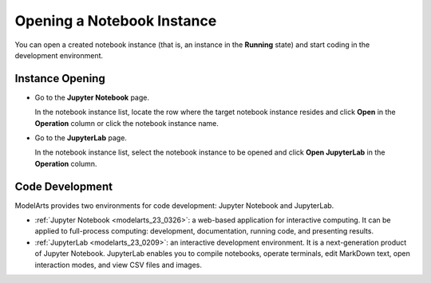 .. _modelarts_23_0325:

Opening a Notebook Instance
===========================

You can open a created notebook instance (that is, an instance in the **Running** state) and start coding in the development environment.

Instance Opening
----------------

-  Go to the **Jupyter Notebook** page.

   In the notebook instance list, locate the row where the target notebook instance resides and click **Open** in the **Operation** column or click the notebook instance name.

-  Go to the **JupyterLab** page.

   In the notebook instance list, select the notebook instance to be opened and click **Open JupyterLab** in the **Operation** column.

Code Development
----------------

ModelArts provides two environments for code development: Jupyter Notebook and JupyterLab.

-  :ref:`Jupyter Notebook <modelarts_23_0326>`: a web-based application for interactive computing. It can be applied to full-process computing: development, documentation, running code, and presenting results.
-  :ref:`JupyterLab <modelarts_23_0209>`: an interactive development environment. It is a next-generation product of Jupyter Notebook. JupyterLab enables you to compile notebooks, operate terminals, edit MarkDown text, open interaction modes, and view CSV files and images.
